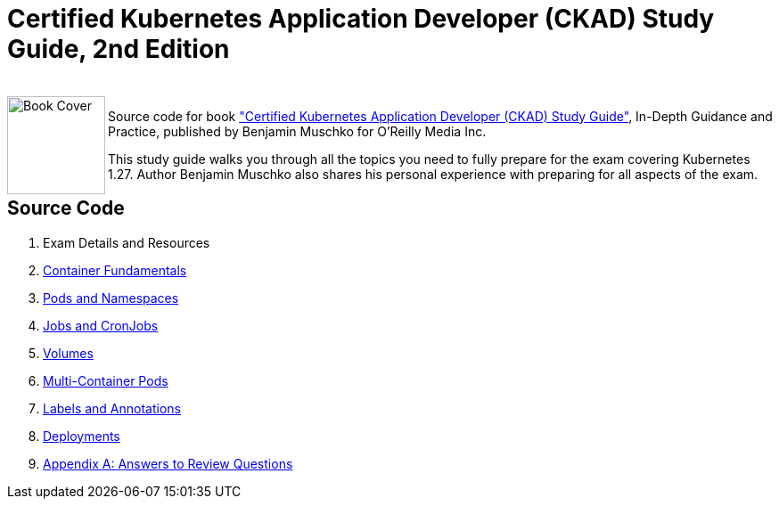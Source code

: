 = Certified Kubernetes Application Developer (CKAD) Study Guide, 2nd Edition

++++
<br>
<img align="left" role="left" src="https://learning.oreilly.com/library/cover/9781492083726/" width="110" alt="Book Cover" />
++++
Source code for book https://learning.oreilly.com/library/view/certified-kubernetes-application/9781492083726/["Certified Kubernetes Application Developer (CKAD) Study Guide"], In-Depth Guidance and Practice, published by Benjamin Muschko for O'Reilly Media Inc.

This study guide walks you through all the topics you need to fully prepare for the exam covering Kubernetes 1.27. Author Benjamin Muschko also shares his personal experience with preparing for all aspects of the exam.

== Source Code

1. Exam Details and Resources
2. https://github.com/bmuschko/ckad-study-guide/tree/master/ch04[Container Fundamentals]
3. https://github.com/bmuschko/ckad-study-guide/tree/master/ch05[Pods and Namespaces]
4. https://github.com/bmuschko/ckad-study-guide/tree/master/ch06[Jobs and CronJobs]
5. https://github.com/bmuschko/ckad-study-guide/tree/master/ch07[Volumes]
6. https://github.com/bmuschko/ckad-study-guide/tree/master/ch08[Multi-Container Pods]
7. https://github.com/bmuschko/ckad-study-guide/tree/master/ch09[Labels and Annotations]
8. https://github.com/bmuschko/ckad-study-guide/tree/master/ch10[Deployments]
9. https://github.com/bmuschko/ckad-study-guide/tree/master/app-a[Appendix A: Answers to Review Questions]